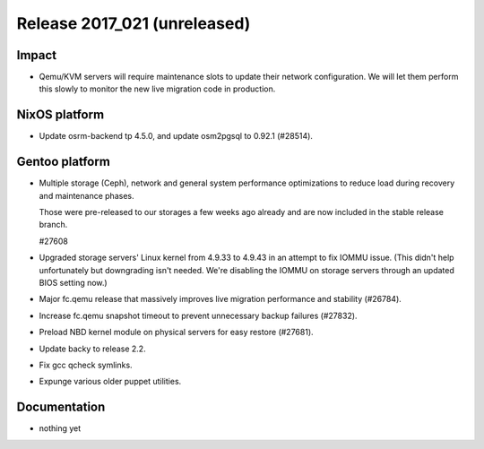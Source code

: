 .. XXX update on release :Publish Date: YYYY-MM-DD

Release 2017_021 (unreleased)
-----------------------------

Impact
^^^^^^

* Qemu/KVM servers will require maintenance slots to update their network
  configuration. We will let them perform this slowly to monitor the new
  live migration code in production.

NixOS platform
^^^^^^^^^^^^^^

* Update osrm-backend tp 4.5.0, and update osm2pgsql to 0.92.1 (#28514).


Gentoo platform
^^^^^^^^^^^^^^^

* Multiple storage (Ceph), network and general system performance
  optimizations to reduce load during recovery and maintenance phases.

  Those were pre-released to our storages a few weeks ago already and are
  now included in the stable release branch.

  #27608

* Upgraded storage servers' Linux kernel from 4.9.33 to 4.9.43 in an
  attempt to fix IOMMU issue. (This didn't help unfortunately but downgrading
  isn't needed. We're disabling the IOMMU on storage servers through an
  updated BIOS setting now.)

* Major fc.qemu release that massively improves live migration performance and
  stability (#26784).

* Increase fc.qemu snapshot timeout to prevent unnecessary backup failures
  (#27832).

* Preload NBD kernel module on physical servers for easy restore (#27681).

* Update backy to release 2.2.

* Fix gcc qcheck symlinks.

* Expunge various older puppet utilities.


Documentation
^^^^^^^^^^^^^

* nothing yet


.. vim: set spell spelllang=en:
